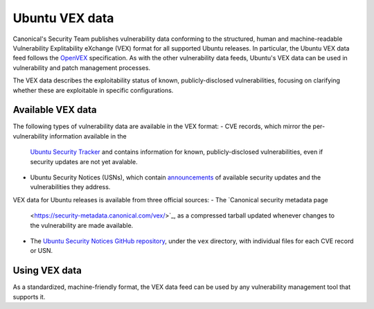 Ubuntu VEX data
###############

Canonical's Security Team publishes vulnerability data conforming to the
structured, human and machine-readable Vulnerability Explitability eXchange
(VEX) format for all supported Ubuntu releases. In particular, the Ubuntu VEX
data feed follows the `OpenVEX <https://openvex.dev/>`_ specification. As with
the other vulnerability data feeds, Ubuntu's VEX data can be used in
vulnerability and patch management processes.

The VEX data describes the exploitability status of known, publicly-disclosed
vulnerabilities, focusing on clarifying whether these are exploitable in
specific configurations.


Available VEX data
==================

The following types of vulnerability data are available in the VEX format:
- CVE records, which mirror the per-vulnerability information available in the
  `Ubuntu Security Tracker <https://ubuntu.com/security/cves>`_ and contains
  information for known, publicly-disclosed vulnerabilities, even if security
  updates are not yet avalable.
- Ubuntu Security Notices (USNs), which contain `announcements
  <https://ubuntu.com/security/notices>`_ of available security updates and the
  vulnerabilities they address.

VEX data for Ubuntu releases is available from three official sources:
- The `Canonical security metadata page
  <https://security-metadata.canonical.com/vex/>`_, as a compressed tarball
  updated whenever changes to the vulnerability are made available.
- The `Ubuntu Security Notices GitHub repository
  <https://github.com/canonical/ubuntu-security-notices>`_, under the ``vex``
  directory, with individual files for each CVE record or USN.


Using VEX data
==============

As a standardized, machine-friendly format, the VEX data feed can be used by any
vulnerability management tool that supports it.
